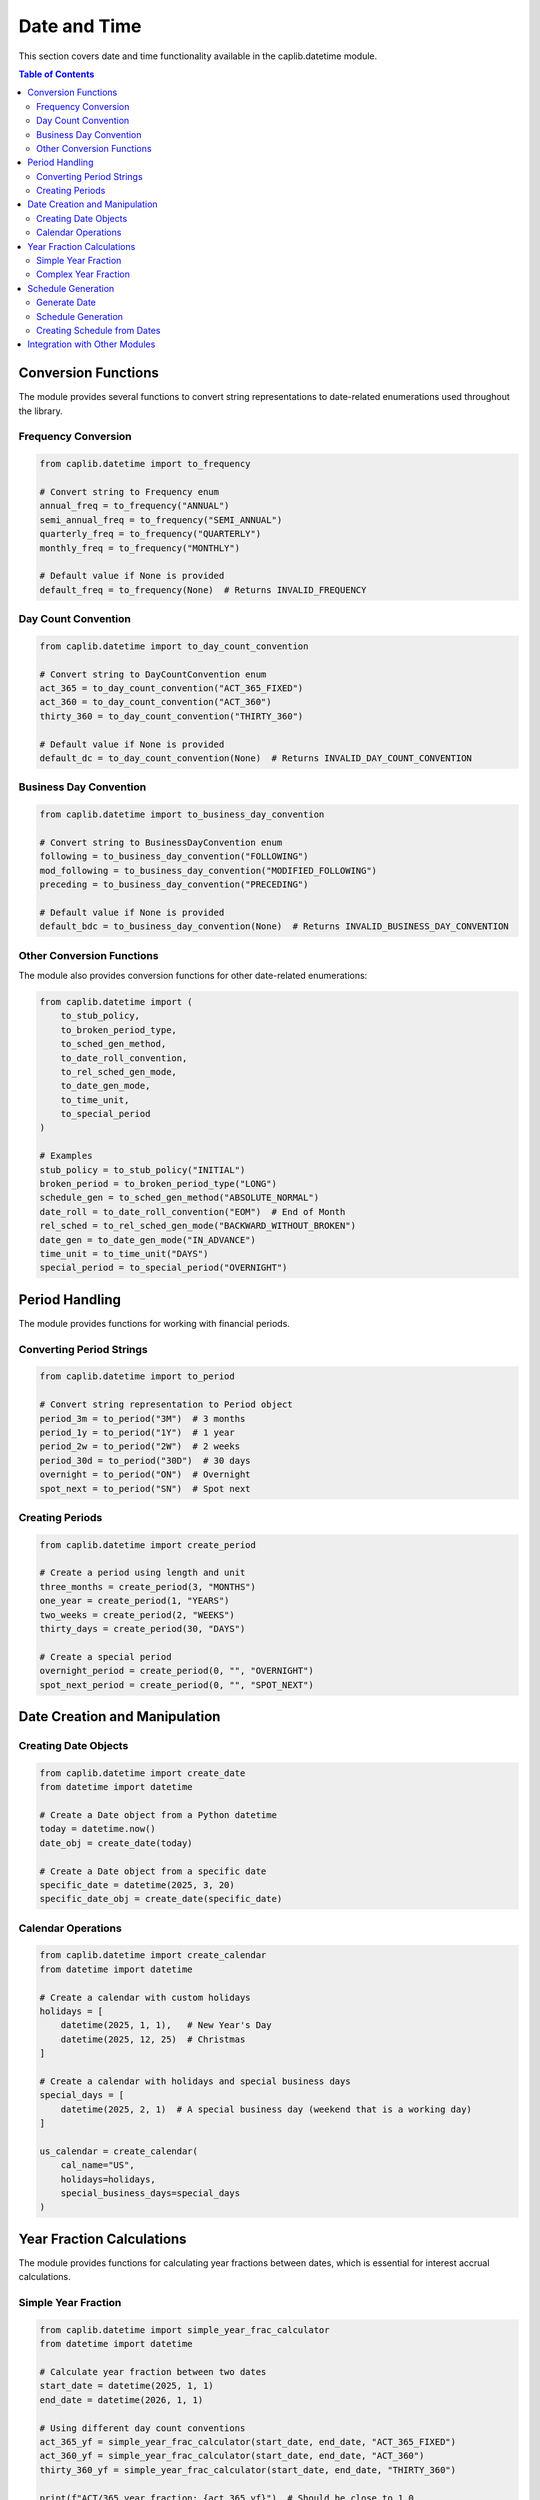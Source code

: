 Date and Time
============

This section covers date and time functionality available in the caplib.datetime module.

.. contents:: Table of Contents
   :local:
   :depth: 2

Conversion Functions
------------------

The module provides several functions to convert string representations to date-related enumerations used throughout the library.

Frequency Conversion
~~~~~~~~~~~~~~~~~

.. code-block:: python

    from caplib.datetime import to_frequency
    
    # Convert string to Frequency enum
    annual_freq = to_frequency("ANNUAL")
    semi_annual_freq = to_frequency("SEMI_ANNUAL")
    quarterly_freq = to_frequency("QUARTERLY")
    monthly_freq = to_frequency("MONTHLY")
    
    # Default value if None is provided
    default_freq = to_frequency(None)  # Returns INVALID_FREQUENCY

Day Count Convention
~~~~~~~~~~~~~~~~~

.. code-block:: python

    from caplib.datetime import to_day_count_convention
    
    # Convert string to DayCountConvention enum
    act_365 = to_day_count_convention("ACT_365_FIXED")
    act_360 = to_day_count_convention("ACT_360")
    thirty_360 = to_day_count_convention("THIRTY_360")
    
    # Default value if None is provided
    default_dc = to_day_count_convention(None)  # Returns INVALID_DAY_COUNT_CONVENTION

Business Day Convention
~~~~~~~~~~~~~~~~~~~

.. code-block:: python

    from caplib.datetime import to_business_day_convention
    
    # Convert string to BusinessDayConvention enum
    following = to_business_day_convention("FOLLOWING")
    mod_following = to_business_day_convention("MODIFIED_FOLLOWING")
    preceding = to_business_day_convention("PRECEDING")
    
    # Default value if None is provided
    default_bdc = to_business_day_convention(None)  # Returns INVALID_BUSINESS_DAY_CONVENTION

Other Conversion Functions
~~~~~~~~~~~~~~~~~~~~~~

The module also provides conversion functions for other date-related enumerations:

.. code-block:: python

    from caplib.datetime import (
        to_stub_policy,
        to_broken_period_type,
        to_sched_gen_method,
        to_date_roll_convention,
        to_rel_sched_gen_mode,
        to_date_gen_mode,
        to_time_unit,
        to_special_period
    )
    
    # Examples
    stub_policy = to_stub_policy("INITIAL")
    broken_period = to_broken_period_type("LONG")
    schedule_gen = to_sched_gen_method("ABSOLUTE_NORMAL")
    date_roll = to_date_roll_convention("EOM")  # End of Month
    rel_sched = to_rel_sched_gen_mode("BACKWARD_WITHOUT_BROKEN")
    date_gen = to_date_gen_mode("IN_ADVANCE")
    time_unit = to_time_unit("DAYS")
    special_period = to_special_period("OVERNIGHT")

Period Handling
------------

The module provides functions for working with financial periods.

Converting Period Strings
~~~~~~~~~~~~~~~~~~~~~

.. code-block:: python

    from caplib.datetime import to_period
    
    # Convert string representation to Period object
    period_3m = to_period("3M")  # 3 months
    period_1y = to_period("1Y")  # 1 year
    period_2w = to_period("2W")  # 2 weeks
    period_30d = to_period("30D")  # 30 days
    overnight = to_period("ON")  # Overnight
    spot_next = to_period("SN")  # Spot next

Creating Periods
~~~~~~~~~~~~~

.. code-block:: python

    from caplib.datetime import create_period
    
    # Create a period using length and unit
    three_months = create_period(3, "MONTHS")
    one_year = create_period(1, "YEARS")
    two_weeks = create_period(2, "WEEKS")
    thirty_days = create_period(30, "DAYS")
    
    # Create a special period
    overnight_period = create_period(0, "", "OVERNIGHT")
    spot_next_period = create_period(0, "", "SPOT_NEXT")

Date Creation and Manipulation
---------------------------

Creating Date Objects
~~~~~~~~~~~~~~~~~

.. code-block:: python

    from caplib.datetime import create_date
    from datetime import datetime
    
    # Create a Date object from a Python datetime
    today = datetime.now()
    date_obj = create_date(today)
    
    # Create a Date object from a specific date
    specific_date = datetime(2025, 3, 20)
    specific_date_obj = create_date(specific_date)

Calendar Operations
~~~~~~~~~~~~~~~~

.. code-block:: python

    from caplib.datetime import create_calendar
    from datetime import datetime
    
    # Create a calendar with custom holidays
    holidays = [
        datetime(2025, 1, 1),   # New Year's Day
        datetime(2025, 12, 25)  # Christmas
    ]
    
    # Create a calendar with holidays and special business days
    special_days = [
        datetime(2025, 2, 1)  # A special business day (weekend that is a working day)
    ]
    
    us_calendar = create_calendar(
        cal_name="US",
        holidays=holidays,
        special_business_days=special_days
    )

Year Fraction Calculations
-----------------------

The module provides functions for calculating year fractions between dates, which is essential for interest accrual calculations.

Simple Year Fraction
~~~~~~~~~~~~~~~~

.. code-block:: python

    from caplib.datetime import simple_year_frac_calculator
    from datetime import datetime
    
    # Calculate year fraction between two dates
    start_date = datetime(2025, 1, 1)
    end_date = datetime(2026, 1, 1)
    
    # Using different day count conventions
    act_365_yf = simple_year_frac_calculator(start_date, end_date, "ACT_365_FIXED")
    act_360_yf = simple_year_frac_calculator(start_date, end_date, "ACT_360")
    thirty_360_yf = simple_year_frac_calculator(start_date, end_date, "THIRTY_360")
    
    print(f"ACT/365 year fraction: {act_365_yf}")  # Should be close to 1.0
    print(f"ACT/360 year fraction: {act_360_yf}")  # Should be slightly larger than 1.0
    print(f"30/360 year fraction: {thirty_360_yf}")  # Should be exactly 1.0

Complex Year Fraction
~~~~~~~~~~~~~~~~~

For more complex scenarios, including accrued interest calculations that need reference to period start and end dates:

.. code-block:: python

    from caplib.datetime import year_frac_calculator
    from datetime import datetime
    
    # Calculate year fraction with reference dates for complex instruments
    start_date = datetime(2025, 2, 15)  # Mid-period start date
    end_date = datetime(2025, 5, 15)    # Mid-period end date
    
    # Reference dates for the full period
    ref_start_date = datetime(2025, 2, 1)
    ref_end_date = datetime(2025, 8, 1)
    ref_period_end = datetime(2025, 8, 1)
    
    # Calculate with semi-annual frequency
    yf = year_frac_calculator(
        start_date=start_date,
        end_date=end_date,
        day_count="ACT_365_FIXED",
        ref_start_date=ref_start_date,
        ref_end_date=ref_end_date,
        ref_period_end=ref_period_end,
        frequency="SEMI_ANNUAL",
        is_end_of_month=False
    )
    
    print(f"Complex year fraction: {yf}")

Schedule Generation
----------------

Generate Date
~~~~~~~~~~

Generate a single date based on a reference date and a period:

.. code-block:: python

    from caplib.datetime import date_generator
    from datetime import datetime
    
    # Reference date
    reference_date = datetime(2025, 3, 20)
    
    # Generate a date 3 months forward, adjusted for business days
    future_date = date_generator(
        reference_date=reference_date,
        period="3M",
        calendar="US",
        business_day_convention="FOLLOWING",
        end_of_month=False,
        date_roll_convention="EOM"
    )
    
    print(f"Generated date: {future_date}")

Schedule Generation
~~~~~~~~~~~~~~~

Generate a schedule of dates for financial instruments:

.. code-block:: python

    from caplib.datetime import schedule_generator
    from datetime import datetime
    
    # Generate a quarterly schedule for a 1-year period
    start_date = datetime(2025, 3, 20)
    end_date = datetime(2026, 3, 20)
    
    schedule = schedule_generator(
        start_date=start_date,
        end_date=end_date,
        frequency="QUARTERLY",
        calendars=["US"],
        business_day_convention="MODIFIED_FOLLOWING",
        stub_policy="INITIAL",
        date_roll_convention="EOM",
        broken_period_type="SHORT"
    )
    
    # The schedule will contain dates adjusted for business days:
    # - 2025-03-20 (Start date)
    # - 2025-06-22 (First quarterly date, adjusted for weekends)
    # - 2025-09-22 (Second quarterly date, adjusted for weekends)
    # - 2025-12-22 (Third quarterly date, adjusted for weekends)
    # - 2026-03-20 (End date)

Creating Schedule from Dates
~~~~~~~~~~~~~~~~~~~~~~~

Create a schedule object from a list of dates:

.. code-block:: python

    from caplib.datetime import create_schedule
    from datetime import datetime
    
    # List of dates for the schedule
    dates = [
        datetime(2025, 3, 20),
        datetime(2025, 6, 20),
        datetime(2025, 9, 20),
        datetime(2025, 12, 20),
        datetime(2026, 3, 20)
    ]
    
    # Create a schedule from the dates
    schedule = create_schedule(dates)

Integration with Other Modules
---------------------------

The datetime module is used extensively throughout the caplib library for working with dates, periods, and schedules. Here's an example of how it integrates with other modules:

.. code-block:: python

    from caplib.datetime import create_date, to_period, to_business_day_convention
    from caplib.cmanalytics import create_pm_par_rate_curve
    
    # Creating a par rate curve with date handling
    as_of_date = create_date(datetime(2025, 3, 20))
    
    pillars = [
        ["3M", 0.0275],
        ["6M", 0.0280],
        ["1Y", 0.0290],
        ["2Y", 0.0310],
        ["3Y", 0.0325],
        ["5Y", 0.0345],
        ["7Y", 0.0355],
        ["10Y", 0.0365]
    ]
    
    # Using date functions in the context of creating a curve
    curve = create_pm_par_rate_curve(
        as_of_date=as_of_date,
        currency="USD",
        curve_name="PM_USD_CURVE",
        pillars=pillars
    )
